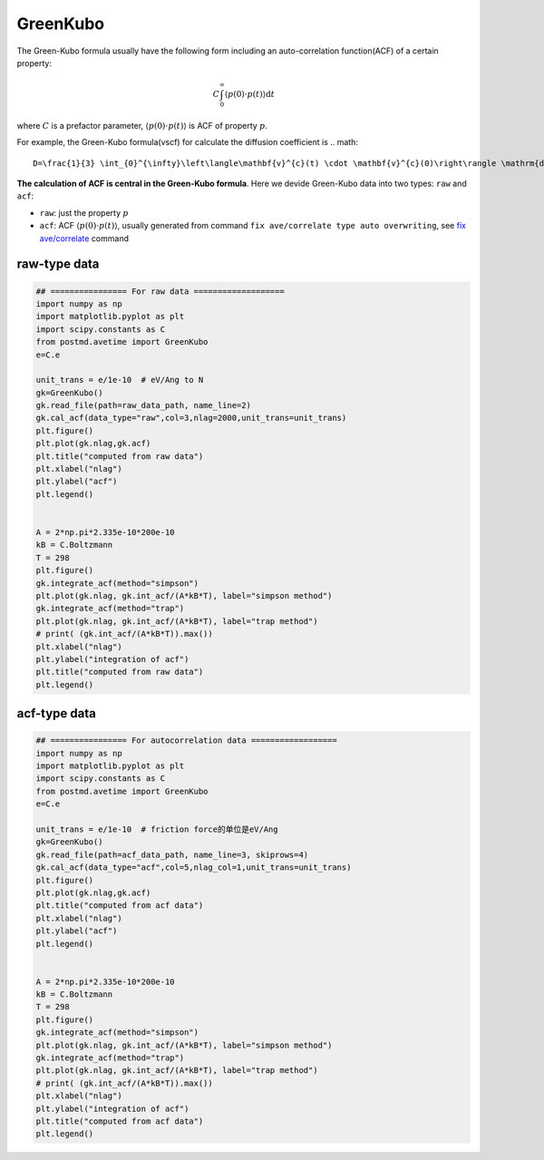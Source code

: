 ================
GreenKubo
================
The Green-Kubo formula usually have the following form including an auto-correlation function(ACF) of a certain property:

.. math::
    C \int_{0}^{\infty}\left\langle p(0) \cdot p(t) \right\rangle \mathrm{d} t

where :math:`C` is a prefactor parameter, :math:`\left\langle p(0) \cdot p(t) \right\rangle` is ACF of property :math:`p`.

For example, the Green-Kubo formula(vscf) for calculate the diffusion coefficient is
.. math::
    D=\frac{1}{3} \int_{0}^{\infty}\left\langle\mathbf{v}^{c}(t) \cdot \mathbf{v}^{c}(0)\right\rangle \mathrm{d} t

**The calculation of ACF is central in the Green-Kubo formula**. Here we devide Green-Kubo data into two types: ``raw`` and ``acf``:

- ``raw``: just the property :math:`p`
- ``acf``: ACF :math:`\left\langle p(0) \cdot p(t) \right\rangle`, usually generated from command ``fix ave/correlate type auto overwriting``, see `fix ave/correlate <https://docs.lammps.org/fix_ave_correlate.html>`_ command

raw-type data
=============

.. code-block:: python
    
    ## ================ For raw data ===================
    import numpy as np
    import matplotlib.pyplot as plt 
    import scipy.constants as C
    from postmd.avetime import GreenKubo
    e=C.e

    unit_trans = e/1e-10  # eV/Ang to N
    gk=GreenKubo()
    gk.read_file(path=raw_data_path, name_line=2)
    gk.cal_acf(data_type="raw",col=3,nlag=2000,unit_trans=unit_trans)
    plt.figure()
    plt.plot(gk.nlag,gk.acf)
    plt.title("computed from raw data")
    plt.xlabel("nlag")
    plt.ylabel("acf")
    plt.legend()


    A = 2*np.pi*2.335e-10*200e-10
    kB = C.Boltzmann
    T = 298
    plt.figure()
    gk.integrate_acf(method="simpson")
    plt.plot(gk.nlag, gk.int_acf/(A*kB*T), label="simpson method")
    gk.integrate_acf(method="trap")
    plt.plot(gk.nlag, gk.int_acf/(A*kB*T), label="trap method")
    # print( (gk.int_acf/(A*kB*T)).max())
    plt.xlabel("nlag")
    plt.ylabel("integration of acf")
    plt.title("computed from raw data")
    plt.legend()

acf-type data
=============

.. code-block:: python

    ## ================ For autocorrelation data ==================
    import numpy as np
    import matplotlib.pyplot as plt 
    import scipy.constants as C
    from postmd.avetime import GreenKubo
    e=C.e

    unit_trans = e/1e-10  # friction force的单位是eV/Ang
    gk=GreenKubo()
    gk.read_file(path=acf_data_path, name_line=3, skiprows=4)
    gk.cal_acf(data_type="acf",col=5,nlag_col=1,unit_trans=unit_trans)
    plt.figure()
    plt.plot(gk.nlag,gk.acf)
    plt.title("computed from acf data")
    plt.xlabel("nlag")
    plt.ylabel("acf")
    plt.legend()


    A = 2*np.pi*2.335e-10*200e-10
    kB = C.Boltzmann
    T = 298
    plt.figure()
    gk.integrate_acf(method="simpson")
    plt.plot(gk.nlag, gk.int_acf/(A*kB*T), label="simpson method")
    gk.integrate_acf(method="trap")
    plt.plot(gk.nlag, gk.int_acf/(A*kB*T), label="trap method")
    # print( (gk.int_acf/(A*kB*T)).max())
    plt.xlabel("nlag")
    plt.ylabel("integration of acf")
    plt.title("computed from acf data")
    plt.legend()